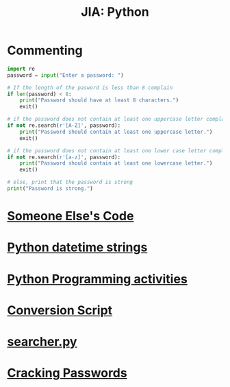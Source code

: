 :PROPERTIES:
:ID:       5e33c2a6-0dba-489f-a49f-9891a91e992b
:END:
#+title: JIA: Python
* Commenting
#+begin_src python
  import re
  password = input("Enter a password: ")

  # If the length of the pasword is less than 8 complain
  if len(password) < 8:
      print("Password should have at least 8 characters.")
      exit()

  # if the password does not contain at least one uppercase letter complain
  if not re.search(r'[A-Z]', password):
      print("Password should contain at least one uppercase letter.")
      exit()

  # if the password does not contain at least one lower case letter complain
  if not re.search(r'[a-z]', password):
      print("Password should contain at least one lowercase letter.")
      exit()

  # else, print that the password is strong
  print("Password is strong.")
#+END_SRC
* [[id:11a48f30-5b38-4866-a892-4e89d31df44a][Someone Else's Code]]
* [[id:42e32cf9-56a6-45b3-a8a1-7fd03ae38c2f][Python datetime strings]]
* [[id:faad32e1-da6a-4183-941b-2e49f421f8ce][Python Programming activities]]
* [[id:cd44d783-e167-4dba-981a-b5b9c0585189][Conversion Script]]
* [[id:4f650ffa-b47b-4112-85d0-db3cae454ab8][searcher.py]]
* [[id:00c3708d-74b9-459e-a21e-739ab47a13c3][Cracking Passwords]]
